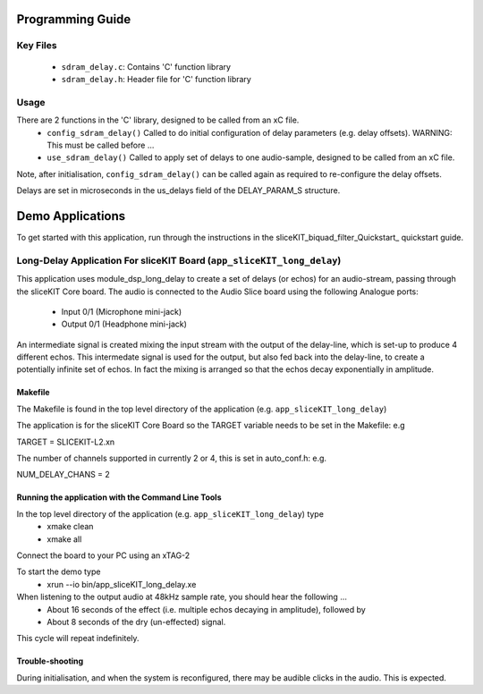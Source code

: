 Programming Guide
=================

Key Files
---------

   * ``sdram_delay.c``: Contains 'C' function library
   * ``sdram_delay.h``: Header file for 'C' function library

Usage
-----

There are 2 functions in the 'C' library, designed to be called from an xC file.
   * ``config_sdram_delay()`` Called to do initial configuration of delay parameters (e.g. delay offsets). WARNING: This must be called before ...
   * ``use_sdram_delay()`` Called to apply set of delays to one audio-sample, designed to be called from an xC file.

Note, after initialisation, ``config_sdram_delay()`` can be called again as required to re-configure the delay offsets.

Delays are set in microseconds in the us_delays field of the DELAY_PARAM_S structure.

Demo Applications
=================

To get started with this application, run through the instructions in the sliceKIT_biquad_filter_Quickstart_ quickstart guide.

Long-Delay Application For sliceKIT Board (``app_sliceKIT_long_delay``)
-----------------------------------------

This application uses module_dsp_long_delay to create a set of delays (or echos) for an audio-stream, 
passing through the sliceKIT Core board.
The audio is connected to the Audio Slice board using the following Analogue ports:
   * Input  0/1 (Microphone mini-jack)
   * Output 0/1 (Headphone mini-jack)

An intermediate signal is created mixing the input stream with the output of the delay-line,
which is set-up to produce 4 different echos. 
This intermedate signal is used for the output, 
but also fed back into the delay-line, to create a potentially infinite set of echos.
In fact the mixing is arranged so that the echos decay exponentially in amplitude.

Makefile
........

The Makefile is found in the top level directory of the application (e.g. ``app_sliceKIT_long_delay``)

The application is for the sliceKIT Core Board so the TARGET variable needs to be set in the Makefile: e.g

TARGET = SLICEKIT-L2.xn

The number of channels supported in currently 2 or 4, this is set in auto_conf.h: e.g.

NUM_DELAY_CHANS = 2

Running the application with the Command Line Tools
...................................................

In the top level directory of the application (e.g. ``app_sliceKIT_long_delay``) type
   * xmake clean
   * xmake all

Connect the board to your PC using an xTAG-2

To start the demo type
   * xrun --io bin/app_sliceKIT_long_delay.xe

When listening to the output audio at 48kHz sample rate, you should hear the following ...
   * About 16 seconds of the effect (i.e. multiple echos decaying in amplitude), followed by
   * About 8 seconds of the dry (un-effected) signal.

This cycle will repeat indefinitely.

Trouble-shooting
................

During initialisation, and when the system is reconfigured, 
there may be audible clicks in the audio. This is expected.





